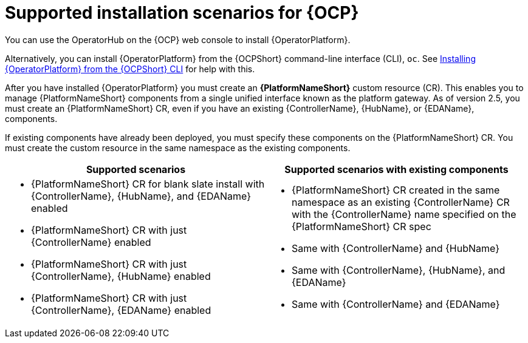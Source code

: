 [id="ocp-supported-install_{context}"]

= Supported installation scenarios for {OCP}

You can use the OperatorHub on the {OCP} web console to install {OperatorPlatform}.

Alternatively, you can install {OperatorPlatform} from the {OCPShort} command-line interface (CLI), `oc`. See xref:installing-aap-operator-cli_operator-platform-doc[Installing {OperatorPlatform} from the {OCPShort} CLI] for help with this. 

After you have installed {OperatorPlatform} you must create an *{PlatformNameShort}* custom resource (CR). This enables you to manage {PlatformNameShort} components from a single unified interface known as the platform gateway. As of version 2.5, you must create an {PlatformNameShort} CR, even if you have an existing {ControllerName},  {HubName}, or {EDAName}, components.

If existing components have already been deployed, you must specify these components on the {PlatformNameShort} CR. You must create the custom resource in the same namespace as the existing components.

[cols=2*a,options="header"]
|===
| *Supported scenarios* | *Supported scenarios with existing components*
|
* {PlatformNameShort} CR for blank slate install with {ControllerName}, {HubName}, and {EDAName} enabled

* {PlatformNameShort} CR with just {ControllerName} enabled

* {PlatformNameShort} CR with just {ControllerName}, {HubName} enabled

* {PlatformNameShort} CR with just {ControllerName}, {EDAName} enabled
 |
 * {PlatformNameShort} CR created in the same namespace as an existing {ControllerName} CR with the {ControllerName} name specified on the {PlatformNameShort} CR spec

* Same with {ControllerName} and {HubName}

* Same with {ControllerName}, {HubName}, and {EDAName}

* Same with {ControllerName} and {EDAName}
|===

//Commenting out as upgrade is not included in EA [gmurray]
//[NOTE]
//====
//The stand-alone EDA user interface will not work upon upgrade. After you configure {PlatformNameShort}, other stand-alone user interfaces will not work.
//====

